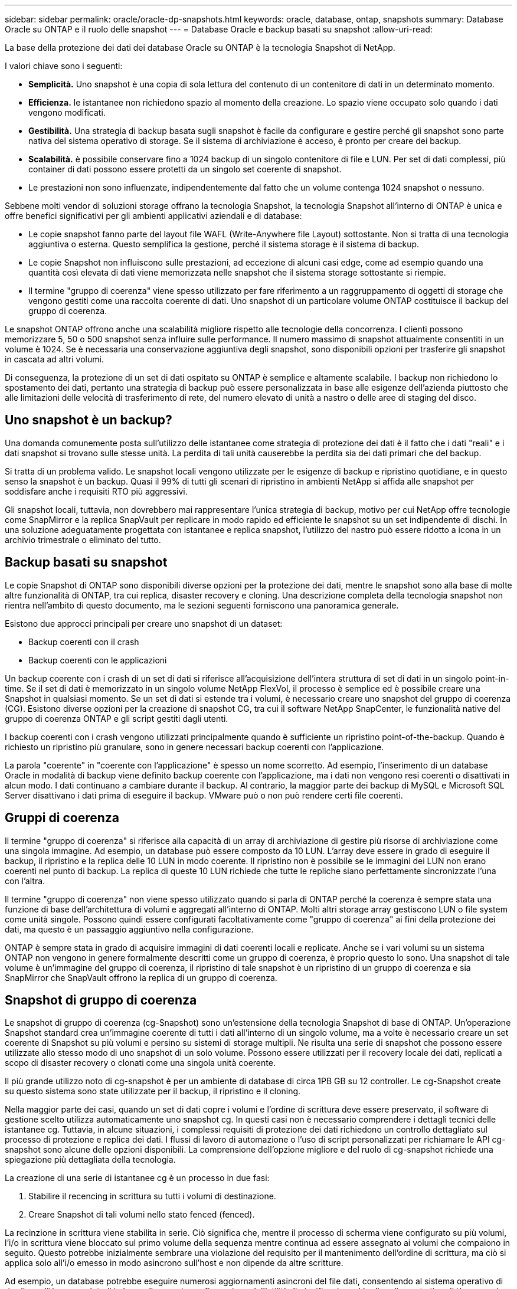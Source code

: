 ---
sidebar: sidebar 
permalink: oracle/oracle-dp-snapshots.html 
keywords: oracle, database, ontap, snapshots 
summary: Database Oracle su ONTAP e il ruolo delle snapshot 
---
= Database Oracle e backup basati su snapshot
:allow-uri-read: 


[role="lead"]
La base della protezione dei dati dei database Oracle su ONTAP è la tecnologia Snapshot di NetApp.

I valori chiave sono i seguenti:

* *Semplicità.* Uno snapshot è una copia di sola lettura del contenuto di un contenitore di dati in un determinato momento.
* *Efficienza.* le istantanee non richiedono spazio al momento della creazione. Lo spazio viene occupato solo quando i dati vengono modificati.
* *Gestibilità.* Una strategia di backup basata sugli snapshot è facile da configurare e gestire perché gli snapshot sono parte nativa del sistema operativo di storage. Se il sistema di archiviazione è acceso, è pronto per creare dei backup.
* *Scalabilità.* è possibile conservare fino a 1024 backup di un singolo contenitore di file e LUN. Per set di dati complessi, più container di dati possono essere protetti da un singolo set coerente di snapshot.
* Le prestazioni non sono influenzate, indipendentemente dal fatto che un volume contenga 1024 snapshot o nessuno.


Sebbene molti vendor di soluzioni storage offrano la tecnologia Snapshot, la tecnologia Snapshot all'interno di ONTAP è unica e offre benefici significativi per gli ambienti applicativi aziendali e di database:

* Le copie snapshot fanno parte del layout file WAFL (Write-Anywhere file Layout) sottostante. Non si tratta di una tecnologia aggiuntiva o esterna. Questo semplifica la gestione, perché il sistema storage è il sistema di backup.
* Le copie Snapshot non influiscono sulle prestazioni, ad eccezione di alcuni casi edge, come ad esempio quando una quantità così elevata di dati viene memorizzata nelle snapshot che il sistema storage sottostante si riempie.
* Il termine "gruppo di coerenza" viene spesso utilizzato per fare riferimento a un raggruppamento di oggetti di storage che vengono gestiti come una raccolta coerente di dati. Uno snapshot di un particolare volume ONTAP costituisce il backup del gruppo di coerenza.


Le snapshot ONTAP offrono anche una scalabilità migliore rispetto alle tecnologie della concorrenza. I clienti possono memorizzare 5, 50 o 500 snapshot senza influire sulle performance. Il numero massimo di snapshot attualmente consentiti in un volume è 1024. Se è necessaria una conservazione aggiuntiva degli snapshot, sono disponibili opzioni per trasferire gli snapshot in cascata ad altri volumi.

Di conseguenza, la protezione di un set di dati ospitato su ONTAP è semplice e altamente scalabile. I backup non richiedono lo spostamento dei dati, pertanto una strategia di backup può essere personalizzata in base alle esigenze dell'azienda piuttosto che alle limitazioni delle velocità di trasferimento di rete, del numero elevato di unità a nastro o delle aree di staging del disco.



== Uno snapshot è un backup?

Una domanda comunemente posta sull'utilizzo delle istantanee come strategia di protezione dei dati è il fatto che i dati "reali" e i dati snapshot si trovano sulle stesse unità. La perdita di tali unità causerebbe la perdita sia dei dati primari che del backup.

Si tratta di un problema valido. Le snapshot locali vengono utilizzate per le esigenze di backup e ripristino quotidiane, e in questo senso la snapshot è un backup. Quasi il 99% di tutti gli scenari di ripristino in ambienti NetApp si affida alle snapshot per soddisfare anche i requisiti RTO più aggressivi.

Gli snapshot locali, tuttavia, non dovrebbero mai rappresentare l'unica strategia di backup, motivo per cui NetApp offre tecnologie come SnapMirror e la replica SnapVault per replicare in modo rapido ed efficiente le snapshot su un set indipendente di dischi. In una soluzione adeguatamente progettata con istantanee e replica snapshot, l'utilizzo del nastro può essere ridotto a icona in un archivio trimestrale o eliminato del tutto.



== Backup basati su snapshot

Le copie Snapshot di ONTAP sono disponibili diverse opzioni per la protezione dei dati, mentre le snapshot sono alla base di molte altre funzionalità di ONTAP, tra cui replica, disaster recovery e cloning. Una descrizione completa della tecnologia snapshot non rientra nell'ambito di questo documento, ma le sezioni seguenti forniscono una panoramica generale.

Esistono due approcci principali per creare uno snapshot di un dataset:

* Backup coerenti con il crash
* Backup coerenti con le applicazioni


Un backup coerente con i crash di un set di dati si riferisce all'acquisizione dell'intera struttura di set di dati in un singolo point-in-time. Se il set di dati è memorizzato in un singolo volume NetApp FlexVol, il processo è semplice ed è possibile creare una Snapshot in qualsiasi momento. Se un set di dati si estende tra i volumi, è necessario creare uno snapshot del gruppo di coerenza (CG). Esistono diverse opzioni per la creazione di snapshot CG, tra cui il software NetApp SnapCenter, le funzionalità native del gruppo di coerenza ONTAP e gli script gestiti dagli utenti.

I backup coerenti con i crash vengono utilizzati principalmente quando è sufficiente un ripristino point-of-the-backup. Quando è richiesto un ripristino più granulare, sono in genere necessari backup coerenti con l'applicazione.

La parola "coerente" in "coerente con l'applicazione" è spesso un nome scorretto. Ad esempio, l'inserimento di un database Oracle in modalità di backup viene definito backup coerente con l'applicazione, ma i dati non vengono resi coerenti o disattivati in alcun modo. I dati continuano a cambiare durante il backup. Al contrario, la maggior parte dei backup di MySQL e Microsoft SQL Server disattivano i dati prima di eseguire il backup. VMware può o non può rendere certi file coerenti.



== Gruppi di coerenza

Il termine "gruppo di coerenza" si riferisce alla capacità di un array di archiviazione di gestire più risorse di archiviazione come una singola immagine. Ad esempio, un database può essere composto da 10 LUN. L'array deve essere in grado di eseguire il backup, il ripristino e la replica delle 10 LUN in modo coerente. Il ripristino non è possibile se le immagini dei LUN non erano coerenti nel punto di backup. La replica di queste 10 LUN richiede che tutte le repliche siano perfettamente sincronizzate l'una con l'altra.

Il termine "gruppo di coerenza" non viene spesso utilizzato quando si parla di ONTAP perché la coerenza è sempre stata una funzione di base dell'architettura di volumi e aggregati all'interno di ONTAP. Molti altri storage array gestiscono LUN o file system come unità singole. Possono quindi essere configurati facoltativamente come "gruppo di coerenza" ai fini della protezione dei dati, ma questo è un passaggio aggiuntivo nella configurazione.

ONTAP è sempre stata in grado di acquisire immagini di dati coerenti locali e replicate. Anche se i vari volumi su un sistema ONTAP non vengono in genere formalmente descritti come un gruppo di coerenza, è proprio questo lo sono. Una snapshot di tale volume è un'immagine del gruppo di coerenza, il ripristino di tale snapshot è un ripristino di un gruppo di coerenza e sia SnapMirror che SnapVault offrono la replica di un gruppo di coerenza.



== Snapshot di gruppo di coerenza

Le snapshot di gruppo di coerenza (cg-Snapshot) sono un'estensione della tecnologia Snapshot di base di ONTAP. Un'operazione Snapshot standard crea un'immagine coerente di tutti i dati all'interno di un singolo volume, ma a volte è necessario creare un set coerente di Snapshot su più volumi e persino su sistemi di storage multipli. Ne risulta una serie di snapshot che possono essere utilizzate allo stesso modo di uno snapshot di un solo volume. Possono essere utilizzati per il recovery locale dei dati, replicati a scopo di disaster recovery o clonati come una singola unità coerente.

Il più grande utilizzo noto di cg-snapshot è per un ambiente di database di circa 1PB GB su 12 controller. Le cg-Snapshot create su questo sistema sono state utilizzate per il backup, il ripristino e il cloning.

Nella maggior parte dei casi, quando un set di dati copre i volumi e l'ordine di scrittura deve essere preservato, il software di gestione scelto utilizza automaticamente uno snapshot cg. In questi casi non è necessario comprendere i dettagli tecnici delle istantanee cg. Tuttavia, in alcune situazioni, i complessi requisiti di protezione dei dati richiedono un controllo dettagliato sul processo di protezione e replica dei dati. I flussi di lavoro di automazione o l'uso di script personalizzati per richiamare le API cg-snapshot sono alcune delle opzioni disponibili. La comprensione dell'opzione migliore e del ruolo di cg-snapshot richiede una spiegazione più dettagliata della tecnologia.

La creazione di una serie di istantanee cg è un processo in due fasi:

. Stabilire il recencing in scrittura su tutti i volumi di destinazione.
. Creare Snapshot di tali volumi nello stato fenced (fenced).


La recinzione in scrittura viene stabilita in serie. Ciò significa che, mentre il processo di scherma viene configurato su più volumi, l'i/o in scrittura viene bloccato sul primo volume della sequenza mentre continua ad essere assegnato ai volumi che compaiono in seguito. Questo potrebbe inizialmente sembrare una violazione del requisito per il mantenimento dell'ordine di scrittura, ma ciò si applica solo all'i/o emesso in modo asincrono sull'host e non dipende da altre scritture.

Ad esempio, un database potrebbe eseguire numerosi aggiornamenti asincroni del file dati, consentendo al sistema operativo di riordinare l'i/o e completarli in base alla propria configurazione dell'utilità di pianificazione. L'ordine di questo tipo di i/o non può essere garantito perché l'applicazione e il sistema operativo hanno già rilasciato il requisito di mantenere l'ordine di scrittura.

Come esempio di contatore, la maggior parte delle attività di registrazione del database è sincrona. Il database non procede con ulteriori scritture di registro fino a quando l'i/o non viene riconosciuto e l'ordine di tali scritture deve essere conservato. Se un i/o di registro arriva su un volume fenced, non viene riconosciuto e le applicazioni vengono bloccate in ulteriori scritture. Analogamente, l'i/o di metadati del file system è di solito sincrono. Ad esempio, un'operazione di eliminazione file non deve essere persa. Se un sistema operativo con un file system xfs eliminava un file e l'i/o che aggiornava i metadati del file system xfs per rimuovere il riferimento a quel file apposto su un volume recintato, l'attività del file system si interrompeva. Ciò garantisce l'integrità del file system durante le operazioni cg-snapshot.

Dopo aver configurato la funzionalità write fencing nei volumi di destinazione, sono pronti per la creazione di snapshot. Non è necessario creare esattamente gli snapshot contemporaneamente, perché lo stato dei volumi è bloccato da un punto di vista di scrittura dipendente. Per evitare un difetto nell'applicazione che crea le istantanee cg, la recinzione iniziale include un timeout configurabile in cui ONTAP rilascia automaticamente la recinzione e riprende l'elaborazione di scrittura dopo un numero definito di secondi. Se tutte le istantanee vengono create prima dello scadere del periodo di timeout, il gruppo risultante di istantanee è un gruppo di coerenza valido.



=== Ordine di scrittura dipendente

Da un punto di vista tecnico, la chiave per un gruppo di coerenza è preservare l'ordine di scrittura e, nello specifico, l'ordine di scrittura dipendente. Ad esempio, un database in scrittura su 10 LUN scrive simultaneamente su tutte. Molte scritture vengono emesse in modo asincrono, il che significa che l'ordine in cui vengono completate non è importante e l'ordine effettivo in cui vengono completate varia in base al comportamento del sistema operativo e della rete.

Alcune operazioni di scrittura devono essere presenti sul disco prima che il database possa procedere con operazioni di scrittura aggiuntive. Queste operazioni critiche di scrittura sono chiamate scritture dipendenti. I/o di scrittura successivi dipendono dalla presenza di queste scritture sul disco. Qualsiasi snapshot, recovery o replica di queste 10 LUN deve garantire l'ordine di scrittura dipendente. Gli aggiornamenti del file system sono un altro esempio di scritture dipendenti dall'ordine di scrittura. L'ordine in cui vengono apportate le modifiche al file system deve essere mantenuto o l'intero file system potrebbe danneggiarsi.



== Strategie

Esistono due approcci principali ai backup basati su snapshot:

* Backup coerenti con il crash
* Backup a caldo protetti dagli snapshot


Un backup coerente con i crash di un database si riferisce all'acquisizione dell'intera struttura del database, inclusi i file di dati, i log di ripristino e i file di controllo, in un singolo momento. Se il database è memorizzato in un singolo volume NetApp FlexVol, il processo è semplice ed è possibile creare una Snapshot in qualsiasi momento. Se un database si estende su volumi, è necessario creare uno snapshot del gruppo di coerenza (CG). Esistono diverse opzioni per la creazione di snapshot CG, tra cui il software NetApp SnapCenter, le funzionalità native del gruppo di coerenza ONTAP e gli script gestiti dagli utenti.

I backup Snapshot coerenti con i crash vengono utilizzati principalmente quando è sufficiente un recovery point-of-the-backup. In alcune circostanze è possibile applicare i registri di archivio, ma quando è necessario un ripristino point-in-time più granulare, è preferibile un backup online.

La procedura di base per un backup online basato su snapshot è la seguente:

. Inserire il database in `backup` modalità.
. Creare una snapshot di tutti i volumi che ospitano file di dati.
. Esci `backup` modalità.
. Eseguire il comando `alter system archive log current` per forzare l'archiviazione del registro.
. Creare snapshot di tutti i volumi che ospitano i log di archivio.


Questa procedura produce una serie di istantanee contenenti file di dati in modalità backup e i registri di archivio critici generati in modalità backup. Questi sono i due requisiti per il ripristino di un database. I file come i file di controllo dovrebbero essere protetti per comodità, ma l'unico requisito assoluto è la protezione per i file di dati e i registri di archivio.

Sebbene i diversi clienti possano avere strategie molto diverse, quasi tutte queste strategie si basano in ultima analisi sugli stessi principi delineati di seguito.



== Recovery basato su Snapshot

Quando si progettano layout di volumi per database Oracle, la prima decisione è se utilizzare la tecnologia VBSR (Volume-Based NetApp SnapRestore).

La funzione SnapRestore basata su volume consente di ripristinare quasi istantaneamente un volume in un point-in-time precedente. Poiché tutti i dati sul volume vengono ripristinati, VBSR potrebbe non essere appropriato per tutti i casi di utilizzo. Ad esempio, se un intero database, inclusi file di dati, log di ripristino e log di archivio, viene memorizzato in un singolo volume e questo volume viene ripristinato con VBSR, i dati vengono persi perché i log di archivio e i dati di ripristino più recenti vengono scartati.

VBSR non è necessario per il ripristino. Molti database possono essere ripristinati utilizzando SFSR (Single-file SnapRestore) basato su file o semplicemente copiando i file dalla snapshot nel file system attivo.

VBSR è preferibile quando un database è molto grande o quando deve essere recuperato il più rapidamente possibile, e l'uso di VBSR richiede l'isolamento dei file di dati. In un ambiente NFS, i file di dati di un dato database devono essere archiviati in volumi dedicati che non sono contaminati da alcun altro tipo di file. In un ambiente SAN, i file di dati devono essere memorizzati in LUN dedicate su volumi FlexVol dedicati. Se viene utilizzato un volume manager (incluso Oracle Automatic Storage Management [ASM]), il gruppo di dischi deve essere dedicato anche ai file di dati.

L'isolamento dei file di dati in questo modo consente loro di tornare a uno stato precedente senza danneggiare altri file system.



== Riserva di Snapshot

Per ogni volume con i dati Oracle in un ambiente SAN, il `percent-snapshot-space` Dovrebbe essere impostato su zero perché non è utile riservare spazio per uno snapshot in un ambiente LUN. Se la riserva frazionaria è impostata su 100, uno snapshot di un volume con LUN richiede spazio libero sufficiente nel volume, esclusa la riserva snapshot, per assorbire il 100% di turnover di tutti i dati. Se la riserva frazionaria è impostata su un valore inferiore, è necessaria una quantità di spazio libero corrispondente inferiore, ma esclude sempre la riserva istantanea. Ciò significa che viene sprecato lo spazio di riserva di Snapshot in un ambiente LUN.

In un ambiente NFS, esistono due opzioni:

* Impostare `percent-snapshot-space` in base al consumo di spazio snapshot previsto.
* Impostare `percent-snapshot-space` a zero e gestire collettivamente il consumo di spazio attivo e snapshot.


Con la prima opzione, `percent-snapshot-space` è impostato su un valore diverso da zero, in genere intorno al 20%. Questo spazio viene quindi nascosto all'utente. Tuttavia, questo valore non crea un limite di utilizzo. Se un database con una prenotazione del 20% registra un fatturato del 30%, lo spazio snapshot può crescere oltre i limiti della riserva del 20% e occupare spazio non riservato.

Il vantaggio principale dell'impostazione di una riserva a un valore come 20% è verificare che una parte di spazio sia sempre disponibile per gli snapshot. Ad esempio, un volume da 1TB TB con una riserva del 20% consentirebbe all'amministratore di database (DBA) di memorizzare 800GB TB di dati. Questa configurazione garantisce almeno 200GB GB di spazio per il consumo di snapshot.

Quando `percent-snapshot-space` è impostato su zero, tutto lo spazio nel volume è disponibile per l'utente finale, il che garantisce una migliore visibilità. Un DBA deve capire che, se rileva un volume di 1TB GB che sfrutta le snapshot, questo 1TB GB di spazio viene condiviso tra i dati attivi e il turnover di Snapshot.

Non esiste una chiara preferenza tra l'opzione 1 e l'opzione 2 tra gli utenti finali.



== ONTAP e snapshot di terze parti

Oracle Doc ID 604683,1 illustra i requisiti per il supporto di snapshot di terze parti e le varie opzioni disponibili per le operazioni di backup e ripristino.

Il fornitore di terze parti deve garantire che le istantanee dell'azienda siano conformi ai seguenti requisiti:

* Gli snapshot devono integrarsi con le operazioni di ripristino e ripristino consigliate da Oracle.
* Gli snapshot devono essere coerenti con il crash del database nel punto dello snapshot.
* L'ordine di scrittura viene mantenuto per ogni file all'interno di uno snapshot.


I prodotti di gestione ONTAP e NetApp di Oracle sono conformi a questi requisiti.
